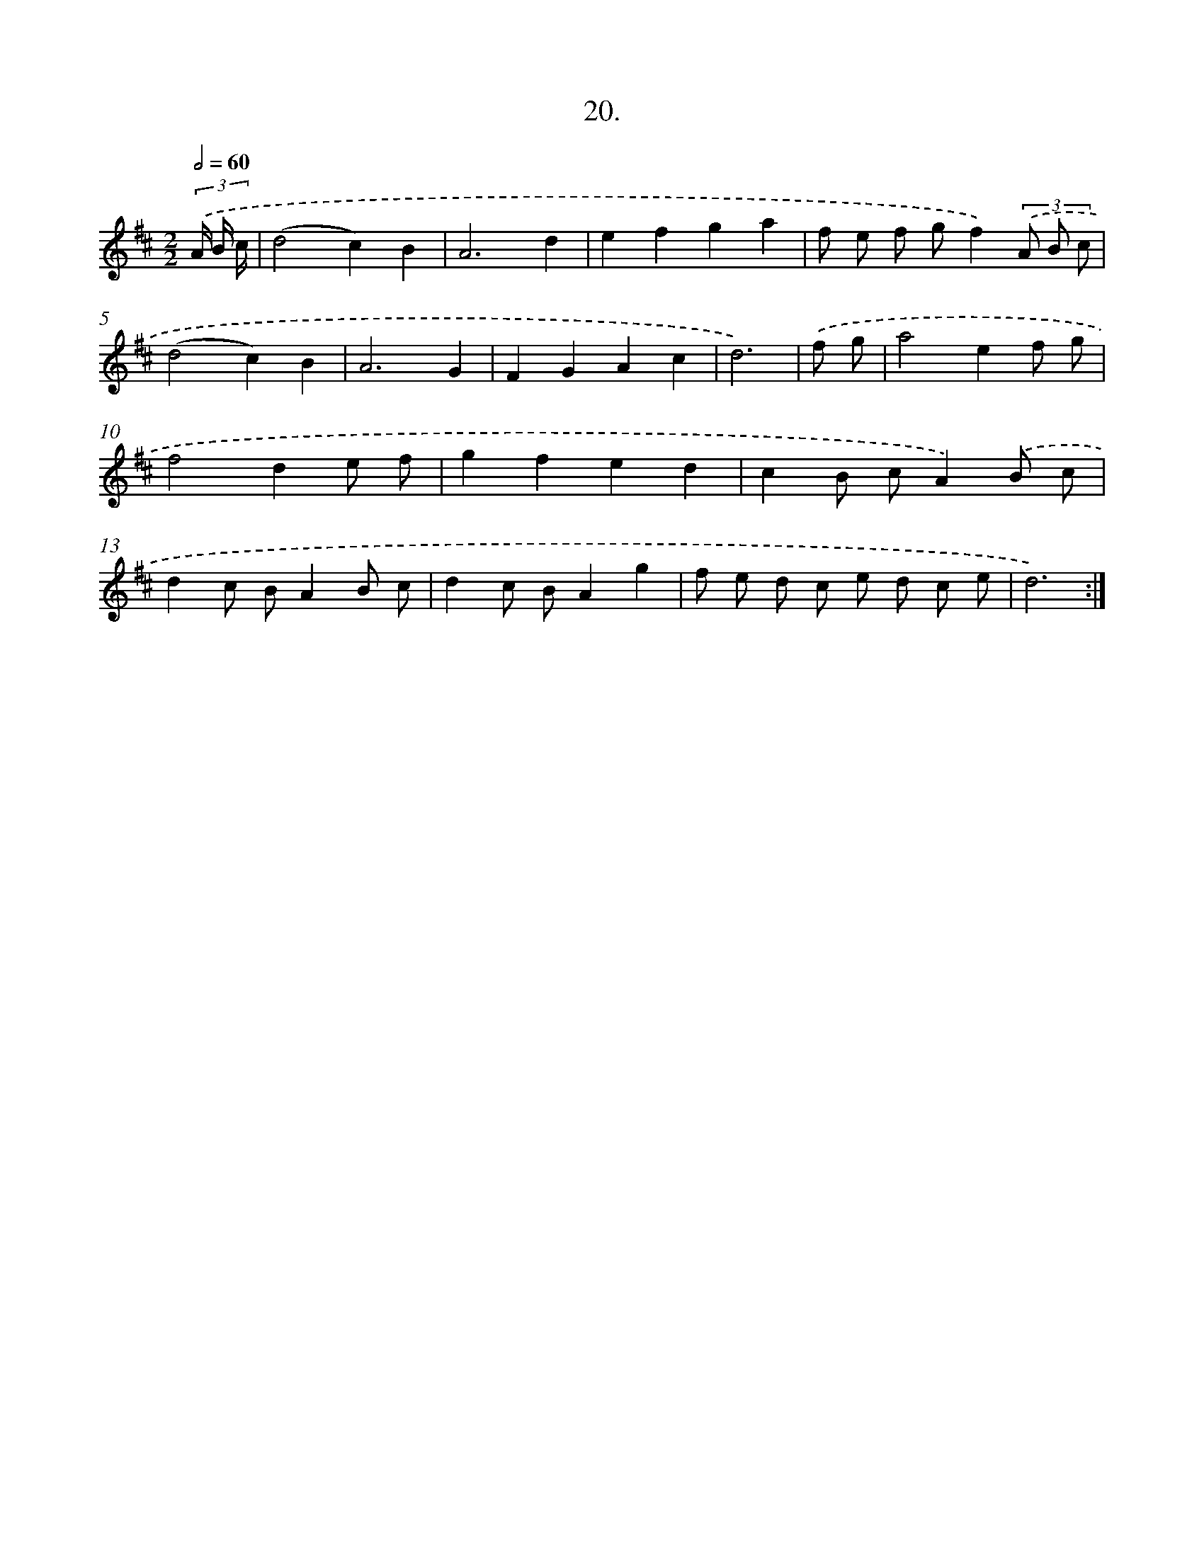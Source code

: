 X: 13729
T: 20.
%%abc-version 2.0
%%abcx-abcm2ps-target-version 5.9.1 (29 Sep 2008)
%%abc-creator hum2abc beta
%%abcx-conversion-date 2018/11/01 14:37:37
%%humdrum-veritas 2738405160
%%humdrum-veritas-data 2751861088
%%continueall 1
%%barnumbers 0
L: 1/8
M: 2/2
Q: 1/2=60
K: D clef=treble
(3.('A/ B/ c/ [I:setbarnb 1]|
(d4c2)B2 |
A6d2 |
e2f2g2a2 |
f e f gf2)(3.('A B c |
(d4c2)B2 |
A6G2 |
F2G2A2c2 |
d6) |
.('f g [I:setbarnb 9]|
a4e2f g |
f4d2e f |
g2f2e2d2 |
c2B cA2).('B c |
d2c BA2B c |
d2c BA2g2 |
f e d c e d c e |
d6) :|]
